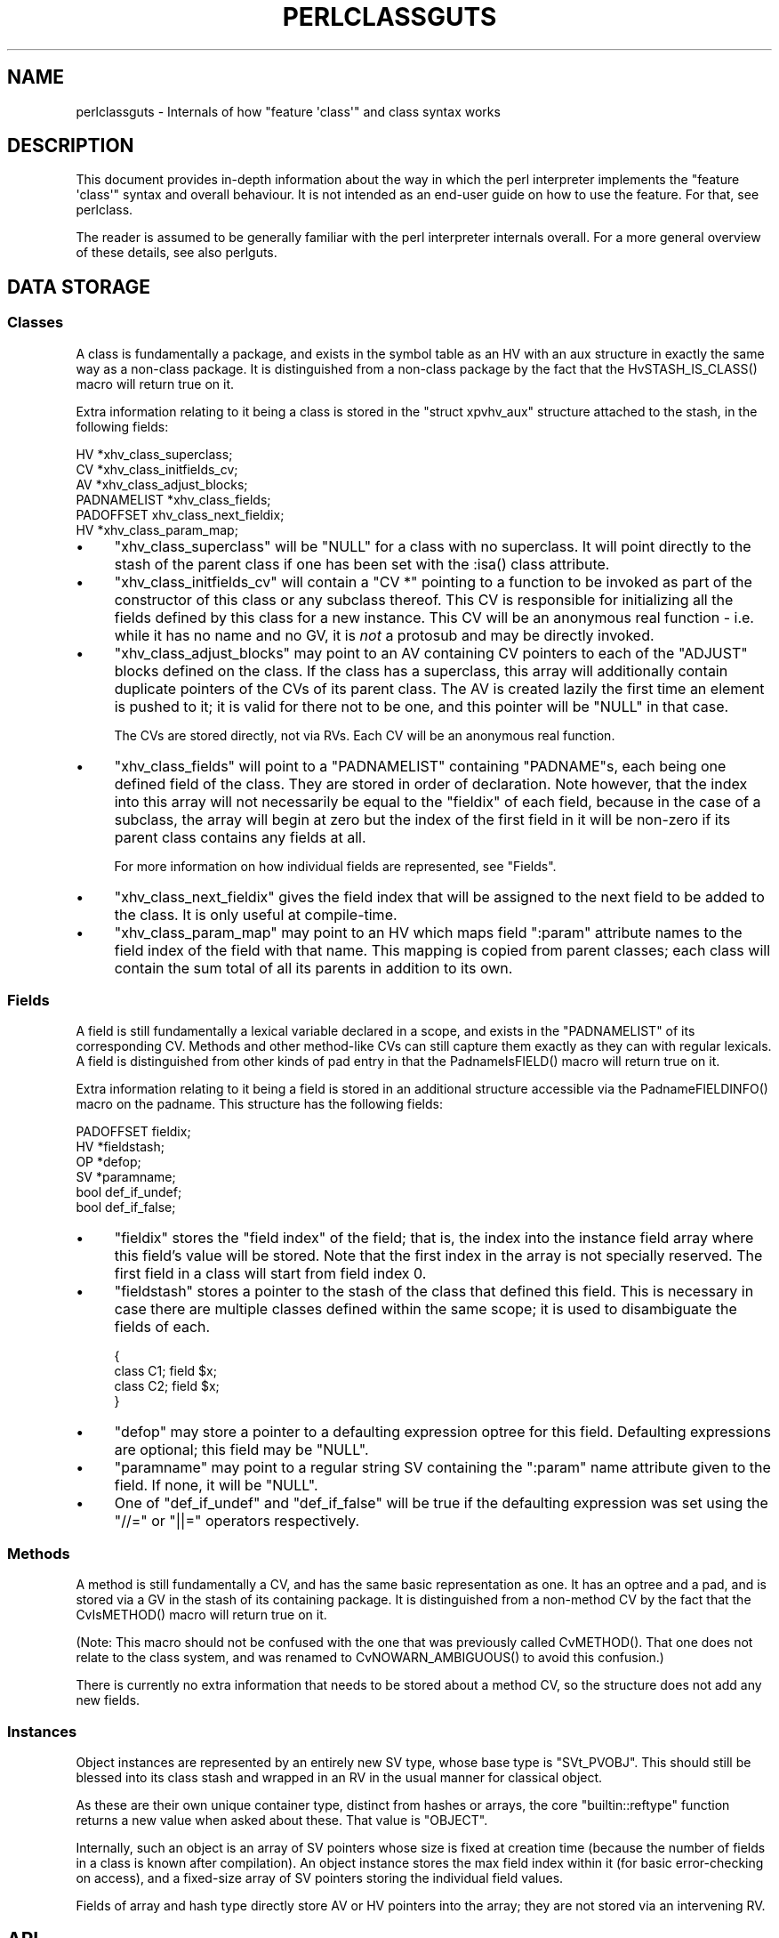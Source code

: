 .\" Automatically generated by Pod::Man 5.0102 (Pod::Simple 3.45)
.\"
.\" Standard preamble:
.\" ========================================================================
.de Sp \" Vertical space (when we can't use .PP)
.if t .sp .5v
.if n .sp
..
.de Vb \" Begin verbatim text
.ft CW
.nf
.ne \\$1
..
.de Ve \" End verbatim text
.ft R
.fi
..
.\" \*(C` and \*(C' are quotes in nroff, nothing in troff, for use with C<>.
.ie n \{\
.    ds C` ""
.    ds C' ""
'br\}
.el\{\
.    ds C`
.    ds C'
'br\}
.\"
.\" Escape single quotes in literal strings from groff's Unicode transform.
.ie \n(.g .ds Aq \(aq
.el       .ds Aq '
.\"
.\" If the F register is >0, we'll generate index entries on stderr for
.\" titles (.TH), headers (.SH), subsections (.SS), items (.Ip), and index
.\" entries marked with X<> in POD.  Of course, you'll have to process the
.\" output yourself in some meaningful fashion.
.\"
.\" Avoid warning from groff about undefined register 'F'.
.de IX
..
.nr rF 0
.if \n(.g .if rF .nr rF 1
.if (\n(rF:(\n(.g==0)) \{\
.    if \nF \{\
.        de IX
.        tm Index:\\$1\t\\n%\t"\\$2"
..
.        if !\nF==2 \{\
.            nr % 0
.            nr F 2
.        \}
.    \}
.\}
.rr rF
.\" ========================================================================
.\"
.IX Title "PERLCLASSGUTS 1"
.TH PERLCLASSGUTS 1 2024-02-27 "perl v5.40.0" "Perl Programmers Reference Guide"
.\" For nroff, turn off justification.  Always turn off hyphenation; it makes
.\" way too many mistakes in technical documents.
.if n .ad l
.nh
.SH NAME
perlclassguts \- Internals of how "feature \*(Aqclass\*(Aq" and class syntax works
.SH DESCRIPTION
.IX Header "DESCRIPTION"
This document provides in-depth information about the way in which the perl
interpreter implements the \f(CW\*(C`feature \*(Aqclass\*(Aq\*(C'\fR syntax and overall behaviour.
It is not intended as an end-user guide on how to use the feature. For that,
see perlclass.
.PP
The reader is assumed to be generally familiar with the perl interpreter
internals overall. For a more general overview of these details, see also
perlguts.
.SH "DATA STORAGE"
.IX Header "DATA STORAGE"
.SS Classes
.IX Subsection "Classes"
A class is fundamentally a package, and exists in the symbol table as an HV
with an aux structure in exactly the same way as a non-class package. It is
distinguished from a non-class package by the fact that the
\&\f(CWHvSTASH_IS_CLASS()\fR macro will return true on it.
.PP
Extra information relating to it being a class is stored in the
\&\f(CW\*(C`struct xpvhv_aux\*(C'\fR structure attached to the stash, in the following fields:
.PP
.Vb 6
\&    HV          *xhv_class_superclass;
\&    CV          *xhv_class_initfields_cv;
\&    AV          *xhv_class_adjust_blocks;
\&    PADNAMELIST *xhv_class_fields;
\&    PADOFFSET    xhv_class_next_fieldix;
\&    HV          *xhv_class_param_map;
.Ve
.IP \(bu 4
\&\f(CW\*(C`xhv_class_superclass\*(C'\fR will be \f(CW\*(C`NULL\*(C'\fR for a class with no superclass. It
will point directly to the stash of the parent class if one has been set with
the \f(CW:isa()\fR class attribute.
.IP \(bu 4
\&\f(CW\*(C`xhv_class_initfields_cv\*(C'\fR will contain a \f(CW\*(C`CV *\*(C'\fR pointing to a function to be
invoked as part of the constructor of this class or any subclass thereof. This
CV is responsible for initializing all the fields defined by this class for a
new instance. This CV will be an anonymous real function \- i.e. while it has no
name and no GV, it is \fInot\fR a protosub and may be directly invoked.
.IP \(bu 4
\&\f(CW\*(C`xhv_class_adjust_blocks\*(C'\fR may point to an AV containing CV pointers to each of
the \f(CW\*(C`ADJUST\*(C'\fR blocks defined on the class. If the class has a superclass, this
array will additionally contain duplicate pointers of the CVs of its parent
class. The AV is created lazily the first time an element is pushed to it; it
is valid for there not to be one, and this pointer will be \f(CW\*(C`NULL\*(C'\fR in that
case.
.Sp
The CVs are stored directly, not via RVs. Each CV will be an anonymous real
function.
.IP \(bu 4
\&\f(CW\*(C`xhv_class_fields\*(C'\fR will point to a \f(CW\*(C`PADNAMELIST\*(C'\fR containing \f(CW\*(C`PADNAME\*(C'\fRs,
each being one defined field of the class. They are stored in order of
declaration. Note however, that the index into this array will not necessarily
be equal to the \f(CW\*(C`fieldix\*(C'\fR of each field, because in the case of a subclass,
the array will begin at zero but the index of the first field in it will be
non-zero if its parent class contains any fields at all.
.Sp
For more information on how individual fields are represented, see "Fields".
.IP \(bu 4
\&\f(CW\*(C`xhv_class_next_fieldix\*(C'\fR gives the field index that will be assigned to the
next field to be added to the class. It is only useful at compile-time.
.IP \(bu 4
\&\f(CW\*(C`xhv_class_param_map\*(C'\fR may point to an HV which maps field \f(CW\*(C`:param\*(C'\fR attribute
names to the field index of the field with that name. This mapping is copied
from parent classes; each class will contain the sum total of all its parents
in addition to its own.
.SS Fields
.IX Subsection "Fields"
A field is still fundamentally a lexical variable declared in a scope, and
exists in the \f(CW\*(C`PADNAMELIST\*(C'\fR of its corresponding CV. Methods and other
method-like CVs can still capture them exactly as they can with regular
lexicals. A field is distinguished from other kinds of pad entry in that the
\&\f(CWPadnameIsFIELD()\fR macro will return true on it.
.PP
Extra information relating to it being a field is stored in an additional
structure accessible via the \f(CWPadnameFIELDINFO()\fR macro on the padname. This
structure has the following fields:
.PP
.Vb 6
\&    PADOFFSET  fieldix;
\&    HV        *fieldstash;
\&    OP        *defop;
\&    SV        *paramname;
\&    bool       def_if_undef;
\&    bool       def_if_false;
.Ve
.IP \(bu 4
\&\f(CW\*(C`fieldix\*(C'\fR stores the "field index" of the field; that is, the index into the
instance field array where this field's value will be stored. Note that the
first index in the array is not specially reserved. The first field in a class
will start from field index 0.
.IP \(bu 4
\&\f(CW\*(C`fieldstash\*(C'\fR stores a pointer to the stash of the class that defined this
field. This is necessary in case there are multiple classes defined within the
same scope; it is used to disambiguate the fields of each.
.Sp
.Vb 4
\&    {
\&        class C1; field $x;
\&        class C2; field $x;
\&    }
.Ve
.IP \(bu 4
\&\f(CW\*(C`defop\*(C'\fR may store a pointer to a defaulting expression optree for this field.
Defaulting expressions are optional; this field may be \f(CW\*(C`NULL\*(C'\fR.
.IP \(bu 4
\&\f(CW\*(C`paramname\*(C'\fR may point to a regular string SV containing the \f(CW\*(C`:param\*(C'\fR name
attribute given to the field. If none, it will be \f(CW\*(C`NULL\*(C'\fR.
.IP \(bu 4
One of \f(CW\*(C`def_if_undef\*(C'\fR and \f(CW\*(C`def_if_false\*(C'\fR will be true if the defaulting
expression was set using the \f(CW\*(C`//=\*(C'\fR or \f(CW\*(C`||=\*(C'\fR operators respectively.
.SS Methods
.IX Subsection "Methods"
A method is still fundamentally a CV, and has the same basic representation as
one. It has an optree and a pad, and is stored via a GV in the stash of its
containing package. It is distinguished from a non-method CV by the fact that
the \f(CWCvIsMETHOD()\fR macro will return true on it.
.PP
(Note: This macro should not be confused with the one that was previously
called \f(CWCvMETHOD()\fR. That one does not relate to the class system, and was
renamed to \f(CWCvNOWARN_AMBIGUOUS()\fR to avoid this confusion.)
.PP
There is currently no extra information that needs to be stored about a method
CV, so the structure does not add any new fields.
.SS Instances
.IX Subsection "Instances"
Object instances are represented by an entirely new SV type, whose base type
is \f(CW\*(C`SVt_PVOBJ\*(C'\fR. This should still be blessed into its class stash and wrapped
in an RV in the usual manner for classical object.
.PP
As these are their own unique container type, distinct from hashes or arrays,
the core \f(CW\*(C`builtin::reftype\*(C'\fR function returns a new value when asked about
these. That value is \f(CW"OBJECT"\fR.
.PP
Internally, such an object is an array of SV pointers whose size is fixed at
creation time (because the number of fields in a class is known after
compilation). An object instance stores the max field index within it (for
basic error-checking on access), and a fixed-size array of SV pointers storing
the individual field values.
.PP
Fields of array and hash type directly store AV or HV pointers into the array;
they are not stored via an intervening RV.
.SH API
.IX Header "API"
The data structures described above are supported by the following API
functions.
.SS "Class Manipulation"
.IX Subsection "Class Manipulation"
\fIclass_setup_stash\fR
.IX Subsection "class_setup_stash"
.PP
.Vb 1
\&    void class_setup_stash(HV *stash);
.Ve
.PP
Called by the parser on encountering the \f(CW\*(C`class\*(C'\fR keyword. It upgrades the
stash into being a class and prepares it for receiving class-specific items
like methods and fields.
.PP
\fIclass_seal_stash\fR
.IX Subsection "class_seal_stash"
.PP
.Vb 1
\&    void class_seal_stash(HV *stash);
.Ve
.PP
Called by the parser at the end of a \f(CW\*(C`class\*(C'\fR block, or for unit classes its
containing scope. This function performs various finalisation activities that
are required before instances of the class can be constructed, but could not
have been done until all the information about the members of the class is
known.
.PP
Any additions to or modifications of the class under compilation must be
performed between these two function calls. Classes cannot be modified once
they have been sealed.
.PP
\fIclass_add_field\fR
.IX Subsection "class_add_field"
.PP
.Vb 1
\&    void class_add_field(HV *stash, PADNAME *pn);
.Ve
.PP
Called by \fIpad.c\fR as part of defining a new field name in the current pad.
Note that this function does \fInot\fR create the padname; that must already be
done by \fIpad.c\fR. This API function simply informs the class that the new
field name has been created and is now available for it.
.PP
\fIclass_add_ADJUST\fR
.IX Subsection "class_add_ADJUST"
.PP
.Vb 1
\&    void class_add_ADJUST(HV *stash, CV *cv);
.Ve
.PP
Called by the parser once it has parsed and constructed a CV for a new
\&\f(CW\*(C`ADJUST\*(C'\fR block. This gets added to the list stored by the class.
.SS "Field Manipulation"
.IX Subsection "Field Manipulation"
\fIclass_prepare_initfield_parse\fR
.IX Subsection "class_prepare_initfield_parse"
.PP
.Vb 1
\&    void class_prepare_initfield_parse();
.Ve
.PP
Called by the parser just before parsing an initializing expression for a
field variable. This makes use of a suspended compcv to combine all the field
initializing expressions into the same CV.
.PP
\fIclass_set_field_defop\fR
.IX Subsection "class_set_field_defop"
.PP
.Vb 1
\&    void class_set_field_defop(PADNAME *pn, OPCODE defmode, OP *defop);
.Ve
.PP
Called by the parser after it has parsed an initializing expression for the
field. Sets the defaulting expression and mode of application. \f(CW\*(C`defmode\*(C'\fR
should either be zero, or one of \f(CW\*(C`OP_ORASSIGN\*(C'\fR or \f(CW\*(C`OP_DORASSIGN\*(C'\fR depending
on the defaulting mode.
.PP
\fIpadadd_FIELD\fR
.IX Subsection "padadd_FIELD"
.PP
.Vb 1
\&    #define padadd_FIELD
.Ve
.PP
This flag constant tells the \f(CW\*(C`pad_add_name_*\*(C'\fR family of functions that the
new name should be added as a field. There is no need to call
\&\f(CWclass_add_field()\fR; this will be done automatically.
.SS "Method Manipulation"
.IX Subsection "Method Manipulation"
\fIclass_prepare_method_parse\fR
.IX Subsection "class_prepare_method_parse"
.PP
.Vb 1
\&    void class_prepare_method_parse(CV *cv);
.Ve
.PP
Called by the parser after \f(CWstart_subparse()\fR but immediately before doing
anything else. This prepares the \f(CW\*(C`PL_compcv\*(C'\fR for parsing a method; arranging
for the \f(CW\*(C`CvIsMETHOD\*(C'\fR test to be true, adding the \f(CW$self\fR lexical, and any
other activities that may be required.
.PP
\fIclass_wrap_method_body\fR
.IX Subsection "class_wrap_method_body"
.PP
.Vb 1
\&    OP *class_wrap_method_body(OP *o);
.Ve
.PP
Called by the parser at the end of parsing a method body into an optree but
just before wrapping it in the eventual CV. This function inserts extra ops
into the optree to make the method work correctly.
.SS "Object Instances"
.IX Subsection "Object Instances"
\fISVt_PVOBJ\fR
.IX Subsection "SVt_PVOBJ"
.PP
.Vb 1
\&    #define SVt_PVOBJ
.Ve
.PP
An SV type constant used for comparison with the \f(CWSvTYPE()\fR macro.
.PP
\fIObjectMAXFIELD\fR
.IX Subsection "ObjectMAXFIELD"
.PP
.Vb 1
\&    SSize_t ObjectMAXFIELD(sv);
.Ve
.PP
A function-like macro that obtains the maximum valid field index that can be
accessed from the \f(CW\*(C`ObjectFIELDS\*(C'\fR array.
.PP
\fIObjectFIELDS\fR
.IX Subsection "ObjectFIELDS"
.PP
.Vb 1
\&    SV **ObjectFIELDS(sv);
.Ve
.PP
A function-like macro that obtains the fields array directly out of an object
instance. Fields can be accessed by their field index, from 0 up to the maximum
valid index given by \f(CW\*(C`ObjectMAXFIELD\*(C'\fR.
.SH OPCODES
.IX Header "OPCODES"
.SS OP_METHSTART
.IX Subsection "OP_METHSTART"
.Vb 1
\&    newUNOP_AUX(OP_METHSTART, ...);
.Ve
.PP
An \f(CW\*(C`OP_METHSTART\*(C'\fR is an \f(CW\*(C`UNOP_AUX\*(C'\fR which must be present at the start of a
method CV in order to make it work properly. This is inserted by
\&\f(CWclass_wrap_method_body()\fR, and even appears before any optree fragment
associated with signature argument checking or extraction.
.PP
This op is responsible for shifting the value of \f(CW$self\fR out of the arguments
list and binding any field variables that the method requires access to into
the pad. The AUX vector will contain details of the field/pad index pairings
required.
.PP
This op also performs sanity checking on the invocant value. It checks that it
is definitely an object reference of a compatible class type. If not, an
exception is thrown.
.PP
If the \f(CW\*(C`op_private\*(C'\fR field includes the \f(CW\*(C`OPpINITFIELDS\*(C'\fR flag, this indicates
that the op begins the special \f(CW\*(C`xhv_class_initfields_cv\*(C'\fR CV. In this case it
should additionally take the second value from the arguments list, which
should be a plain HV pointer (\fIdirectly\fR, not via RV). and bind it to the
second pad slot, where the generated optree will expect to find it.
.SS OP_INITFIELD
.IX Subsection "OP_INITFIELD"
An \f(CW\*(C`OP_INITFIELD\*(C'\fR is only invoked as part of the \f(CW\*(C`xhv_class_initfields_cv\*(C'\fR
CV during the construction phase of an instance. This is the time that the
individual SVs that make up the mutable fields of the instance (including AVs
and HVs) are actually assigned into the \f(CW\*(C`ObjectFIELDS\*(C'\fR array. The
\&\f(CW\*(C`OPpINITFIELD_AV\*(C'\fR and \f(CW\*(C`OPpINITFIELD_HV\*(C'\fR private flags indicate whether it is
creating an AV or HV; if neither is set then an SV is created.
.PP
If the op has the \f(CW\*(C`OPf_STACKED\*(C'\fR flag it expects to find an initializing value
on the stack. For SVs this is the topmost SV on the data stack. For AVs and
HVs it expects a marked list.
.SH "COMPILE-TIME BEHAVIOUR"
.IX Header "COMPILE-TIME BEHAVIOUR"
.ie n .SS """ADJUST"" Phasers"
.el .SS "\f(CWADJUST\fP Phasers"
.IX Subsection "ADJUST Phasers"
During compiletime, parsing of an \f(CW\*(C`ADJUST\*(C'\fR phaser is handled in a
fundamentally different way to the existing perl phasers (\f(CW\*(C`BEGIN\*(C'\fR, etc...)
.PP
Rather than taking the usual route, the tokenizer recognises that the
\&\f(CW\*(C`ADJUST\*(C'\fR keyword introduces a phaser block. The parser then parses the body
of this block similarly to how it would parse an (anonymous) method body,
creating a CV that has no name GV. This is then inserted directly into the
class information by calling \f(CW\*(C`class_add_ADJUST\*(C'\fR, entirely bypassing the
symbol table.
.SS Attributes
.IX Subsection "Attributes"
During compilation, attributes of both classes and fields are handled in a
different way to existing perl attributes on subroutines and lexical
variables.
.PP
The parser still forms an \f(CW\*(C`OP_LIST\*(C'\fR optree of \f(CW\*(C`OP_CONST\*(C'\fR nodes, but these
are passed to the \f(CW\*(C`class_apply_attributes\*(C'\fR or \f(CW\*(C`class_apply_field_attributes\*(C'\fR
functions. Rather than using a class lookup for a method in the class being
parsed, a fixed internal list of known attributes is used to find functions to
apply the attribute to the class or field. In future this may support
user-supplied extension attribute, though at present it only recognises ones
defined by the core itself.
.SS "Field Initializing Expressions"
.IX Subsection "Field Initializing Expressions"
During compilation, the parser makes use of a suspended compcv when parsing
the defaulting expression for a field. All the expressions for all the fields
in the class share the same suspended compcv, which is then compiled up into
the same internal CV called by the constructor to initialize all the fields
provided by that class.
.SH "RUNTIME BEHAVIOUR"
.IX Header "RUNTIME BEHAVIOUR"
.SS Constructor
.IX Subsection "Constructor"
The generated constructor for a class itself is an XSUB which performs three
tasks in order: it creates the instance SV itself, invokes the field
initializers, then invokes the ADJUST block CVs. The constructor for any class
is always the same basic shape, regardless of whether the class has a
superclass or not.
.PP
The field initializers are collected into a generated optree-based CV called
the field initializer CV. This is the CV which contains all the optree
fragments for the field initializing expressions. When invoked, the field
initializer CV might make a chained call to the superclass initializer if one
exists, before invoking all of the individual field initialization ops. The
field initializer CV is invoked with two items on the stack; being the
instance SV and a direct HV containing the constructor parameters. Note
carefully: this HV is passed \fIdirectly\fR, not via an RV reference. This is
permitted because both the caller and the callee are directly generated code
and not arbitrary pure-perl subroutines.
.PP
The ADJUST block CVs are all collected into a single flat list, merging all of
the ones defined by the superclass as well. They are all invoked in order,
after the field initializer CV.
.ie n .SS "$self Access During Methods"
.el .SS "\f(CW$self\fP Access During Methods"
.IX Subsection "$self Access During Methods"
When \f(CWclass_prepare_method_parse()\fR is called, it arranges that the pad of
the new CV body will begin with a lexical called \f(CW$self\fR. Because the pad
should be freshly-created at this point, this will have the pad index of 1.
The function checks this and aborts if that is not true.
.PP
Because of this fact, code within the body of a method or method-like CV can
reliably use pad index 1 to obtain the invocant reference. The \f(CW\*(C`OP_INITFIELD\*(C'\fR
opcode also relies on this fact.
.PP
In similar fashion, during the \f(CW\*(C`xhv_class_initfields_cv\*(C'\fR the next pad slot is
relied on to store the constructor parameters HV, at pad index 2.
.SH AUTHORS
.IX Header "AUTHORS"
Paul Evans
